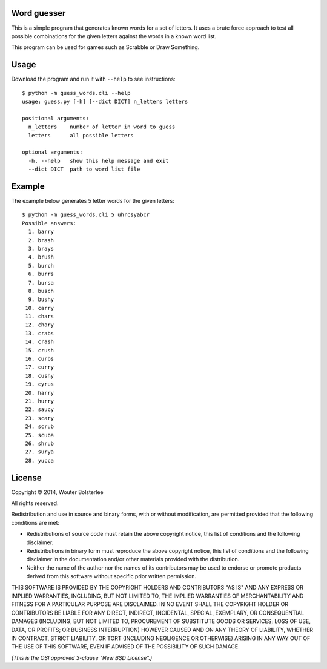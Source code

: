 Word guesser
============

This is a simple program that generates known words for a set of letters. It
uses a brute force approach to test all possible combinations for the given
letters against the words in a known word list.

This program can be used for games such as Scrabble or Draw Something.

Usage
=====

Download the program and run it with ``--help`` to see instructions::

    $ python -m guess_words.cli --help
    usage: guess.py [-h] [--dict DICT] n_letters letters

    positional arguments:
      n_letters    number of letter in word to guess
      letters      all possible letters

    optional arguments:
      -h, --help   show this help message and exit
      --dict DICT  path to word list file


Example
=======

The example below generates 5 letter words for the given letters::

    $ python -m guess_words.cli 5 uhrcsyabcr
    Possible answers:
      1. barry
      2. brash
      3. brays
      4. brush
      5. burch
      6. burrs
      7. bursa
      8. busch
      9. bushy
     10. carry
     11. chars
     12. chary
     13. crabs
     14. crash
     15. crush
     16. curbs
     17. curry
     18. cushy
     19. cyrus
     20. harry
     21. hurry
     22. saucy
     23. scary
     24. scrub
     25. scuba
     26. shrub
     27. surya
     28. yucca


License
=======

Copyright © 2014, Wouter Bolsterlee

All rights reserved.

Redistribution and use in source and binary forms, with or without
modification, are permitted provided that the following conditions are met:

* Redistributions of source code must retain the above copyright notice, this
  list of conditions and the following disclaimer.

* Redistributions in binary form must reproduce the above copyright notice, this
  list of conditions and the following disclaimer in the documentation and/or
  other materials provided with the distribution.

* Neither the name of the author nor the names of its contributors may be used
  to endorse or promote products derived from this software without specific
  prior written permission.

THIS SOFTWARE IS PROVIDED BY THE COPYRIGHT HOLDERS AND CONTRIBUTORS "AS IS" AND
ANY EXPRESS OR IMPLIED WARRANTIES, INCLUDING, BUT NOT LIMITED TO, THE IMPLIED
WARRANTIES OF MERCHANTABILITY AND FITNESS FOR A PARTICULAR PURPOSE ARE
DISCLAIMED. IN NO EVENT SHALL THE COPYRIGHT HOLDER OR CONTRIBUTORS BE LIABLE
FOR ANY DIRECT, INDIRECT, INCIDENTAL, SPECIAL, EXEMPLARY, OR CONSEQUENTIAL
DAMAGES (INCLUDING, BUT NOT LIMITED TO, PROCUREMENT OF SUBSTITUTE GOODS OR
SERVICES; LOSS OF USE, DATA, OR PROFITS; OR BUSINESS INTERRUPTION) HOWEVER
CAUSED AND ON ANY THEORY OF LIABILITY, WHETHER IN CONTRACT, STRICT LIABILITY,
OR TORT (INCLUDING NEGLIGENCE OR OTHERWISE) ARISING IN ANY WAY OUT OF THE USE
OF THIS SOFTWARE, EVEN IF ADVISED OF THE POSSIBILITY OF SUCH DAMAGE.

*(This is the OSI approved 3-clause "New BSD License".)*
